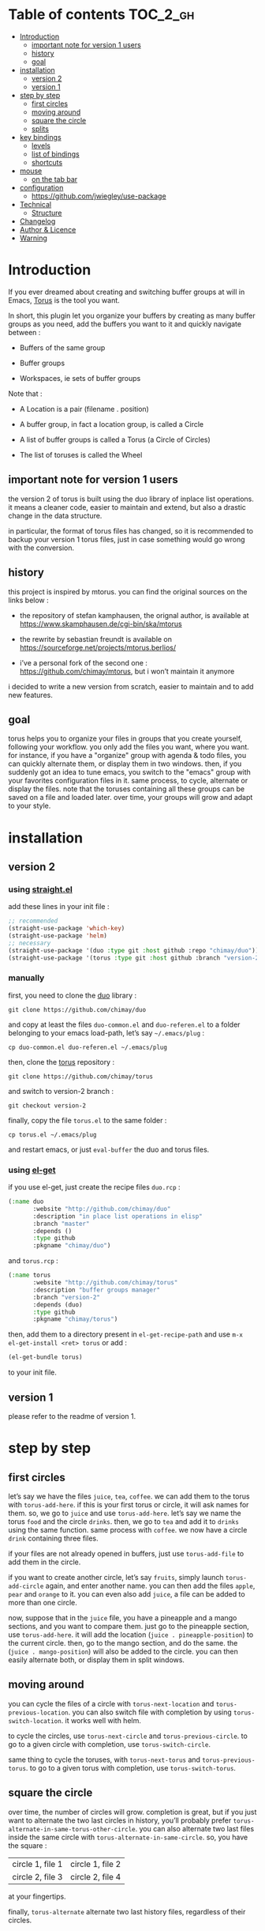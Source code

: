 
#+STARTUP: showall

#+TAGS: TOC(t)

* Table of contents                                                     :TOC_2_gh:
- [[#introduction][Introduction]]
  - [[#important-note-for-version-1-users][important note for version 1 users]]
  - [[#history][history]]
  - [[#goal][goal]]
- [[#installation][installation]]
  - [[#version-2][version 2]]
  - [[#version-1][version 1]]
- [[#step-by-step][step by step]]
  - [[#first-circles][first circles]]
  - [[#moving-around][moving around]]
  - [[#square-the-circle][square the circle]]
  - [[#splits][splits]]
- [[#key-bindings][key bindings]]
  - [[#levels][levels]]
  - [[#list-of-bindings][list of bindings]]
  - [[#shortcuts][shortcuts]]
- [[#mouse][mouse]]
  - [[#on-the-tab-bar][on the tab bar]]
- [[#configuration][configuration]]
  - [[#httpsgithubcomjwiegleyuse-package][https://github.com/jwiegley/use-package]]
- [[#technical][Technical]]
  - [[#structure][Structure]]
- [[#changelog][Changelog]]
- [[#author--licence][Author & Licence]]
- [[#warning][Warning]]

* Introduction

If you ever dreamed about creating and switching buffer groups at will
in Emacs, [[https://github.com/chimay/torus][Torus]] is the tool you want.

In short, this plugin let you organize your buffers by creating as
many buffer groups as you need, add the buffers you want to it and
quickly navigate between :

  - Buffers of the same group

  - Buffer groups

  - Workspaces, ie sets of buffer groups

Note that :

  - A Location is a pair (filename . position)

  - A buffer group, in fact a location group, is called a Circle

  - A list of buffer groups is called a Torus (a Circle of Circles)

  - The list of toruses is called the Wheel


** important note for version 1 users

the version 2 of torus is built using the duo library of inplace list
operations. it means a cleaner code, easier to maintain and extend,
but also a drastic change in the data structure.

in particular, the format of torus files has changed, so it is
recommended to backup your version 1 torus files, just in case
something would go wrong with the conversion.


** history

this project is inspired by mtorus. you can find the original sources
on the links below :

  - the repository of stefan kamphausen, the orignal author, is
    available at https://www.skamphausen.de/cgi-bin/ska/mtorus

  - the rewrite by sebastian freundt is available on
    https://sourceforge.net/projects/mtorus.berlios/

  - i’ve a personal fork of the second one :
    https://github.com/chimay/mtorus, but i won’t maintain it anymore

i decided to write a new version from scratch, easier to maintain and
to add new features.


** goal

torus helps you to organize your files in groups that you create
yourself, following your workflow. you only add the files you want,
where you want. for instance, if you have a "organize" group with
agenda & todo files, you can quickly alternate them, or display them
in two windows. then, if you suddenly got an idea to tune emacs, you
switch to the "emacs" group with your favorites configuration files in
it. same process, to cycle, alternate or display the files. note that
the toruses containing all these groups can be saved on a file and
loaded later. over time, your groups will grow and adapt to your
style.


* installation


** version 2


*** using [[https://github.com/raxod502/straight.el][straight.el]]

add these lines in your init file :

#+begin_src emacs-lisp
  ;; recommended
  (straight-use-package 'which-key)
  (straight-use-package 'helm)
  ;; necessary
  (straight-use-package '(duo :type git :host github :repo "chimay/duo"))
  (straight-use-package '(torus :type git :host github :branch "version-2" :repo "chimay/torus"))
#+end_src


*** manually

first, you need to clone the [[https://github.com/chimay/duo][duo]] library :

#+begin_src shell
git clone https://github.com/chimay/duo
#+end_src

and copy at least the files =duo-common.el= and =duo-referen.el= to a
folder belonging to your emacs load-path, let’s say =~/.emacs/plug= :

#+begin_src shell
cp duo-common.el duo-referen.el ~/.emacs/plug
#+end_src

then, clone the [[https://github.com/chimay/torus][torus]] repository :

#+begin_src shell
git clone https://github.com/chimay/torus
#+end_src

and switch to version-2 branch :

#+begin_src shell
git checkout version-2
#+end_src

finally, copy the file =torus.el= to the same folder :

#+begin_src shell
cp torus.el ~/.emacs/plug
#+end_src

and restart emacs, or just =eval-buffer= the duo and torus files.


*** using [[https://github.com/dimitri/el-get][el-get]]

if you use el-get, just create the recipe files ~duo.rcp~ :

#+begin_src emacs-lisp
(:name duo
       :website "http://github.com/chimay/duo"
       :description "in place list operations in elisp"
       :branch "master"
       :depends ()
       :type github
       :pkgname "chimay/duo")
#+end_src

and ~torus.rcp~ :

#+begin_src emacs-lisp
  (:name torus
         :website "http://github.com/chimay/torus"
         :description "buffer groups manager"
         :branch "version-2"
         :depends (duo)
         :type github
         :pkgname "chimay/torus")
#+end_src

then, add them to a directory present in ~el-get-recipe-path~ and use
~m-x el-get-install <ret> torus~ or add :

#+begin_src emacs-lisp
(el-get-bundle torus)
#+end_src

to your init file.


** version 1

please refer to the readme of version 1.


* step by step


** first circles

let’s say we have the files =juice=, =tea=, =coffee=. we can add them
to the torus with ~torus-add-here~. if this is your first torus or
circle, it will ask names for them. so, we go to =juice= and use
~torus-add-here~. let’s say we name the torus =food= and the circle
=drinks=. then, we go to =tea= and add it to =drinks= using the same
function. same process with =coffee=. we now have a circle =drink=
containing three files.

if your files are not already opened in buffers, just use
~torus-add-file~ to add them in the circle.

if you want to create another circle, let’s say =fruits=, simply
launch ~torus-add-circle~ again, and enter another name. you can then
add the files =apple=, =pear= and =orange= to it. you can even also
add =juice=, a file can be added to more than one circle.

now, suppose that in the =juice= file, you have a pineapple and a
mango sections, and you want to compare them. just go to the pineapple
section, use ~torus-add-here~. it will add the location
(=juice . pineapple-position=) to the current circle. then, go to the
mango section, and do the same. the (=juice . mango-position=) will
also be added to the circle. you can then easily alternate both, or
display them in split windows.


** moving around

you can cycle the files of a circle with ~torus-next-location~ and
~torus-previous-location~. you can also switch file with completion by using
~torus-switch-location~. it works well with helm.

to cycle the circles, use ~torus-next-circle~ and
~torus-previous-circle~. to go to a given circle with completion, use
~torus-switch-circle~.

same thing to cycle the toruses, with ~torus-next-torus~ and
~torus-previous-torus~. to go to a given torus with completion, use
~torus-switch-torus~.


** square the circle

over time, the number of circles will grow. completion is great, but
if you just want to alternate the two last circles in history, you’ll
probably prefer ~torus-alternate-in-same-torus-other-circle~. you can
also alternate two last files inside the same circle with
~torus-alternate-in-same-circle~. so, you have the square :

| circle 1, file 1 | circle 1, file 2 |
| circle 2, file 3 | circle 2, file 4 |

at your fingertips.

finally, ~torus-alternate~ alternate two last history
files, regardless of their circles.


** splits

if you prefix a torus navigation function by c-u, the asked file will
be opened in a new window below. with c-u c-u, it will be in a new
window on the right.

if you want to see all the circle files in separate windows, use
~torus-layout-menu~ and chose between horizontal, vertical or grid
splits. you also have layouts with main window on left, right, top or
bottom side.

your choice is remembered by torus for the current circle. you can
swith back to one window using the same layout function. the special
choice "manual" ask torus not to interfere in your layout.

the maximum number of windows generated by the split functions
are conxtrolled by the vars ~torus-maximum-horizontal-split~ and
~torus-maximum-vertical-split~.


* key bindings

all bindings are available after the prefix key =<super-t>= by
default. you can see them by pressing <super-t><c-h>, or by installing
[[https://github.com/justbur/emacs-which-key][which-key]]. you can also define your own :

#+begin_src emacs-lisp
  (define-key torus-map (kbd "a") 'torus-add-here)
#+end_src


** levels

the option ~torus-binding-level~, an integer between 0 and 3, decide
how many functions will be bound to keys : the higher it is, the more
bindings available :

  - level 0 : basic

  - level 1 : common

  - level 2 : advanced

  - level 3 : debug

level 1 or 2 is fine for most usages.


** list of bindings


*** level 0

enter the prefix key, then :

  - =a= : add current file & position

  - =c-a= : add new circle

  - =a= : add new torus

  - =s-a= : add menu

    + =h= : add here : current file & location

    + =f= : add file

    + =b= : add buffer

    + =l= : add location

    + =c= : add circle

    + =t= : add torus

  - =<left>= : go to previous location

  - =<right>= : go to next location

  - =<up>= : go to previous circle

  - =<down>= : go to next circle

  - =<s-up>= : go to previous torus

  - =<s-down>= : go to next torus

  - =r= : read torus variables from file

  - =w= : write torus variables to file


*** level 1

enter the prefix key, then :

  - =n= : rename file

  - =c-n= : rename circle

  - =n= : rename torus

  - =d= : delete location

  - =c-d= : delete circle

  - =d= : delete torus

  - =spc= : switch location with completion

  - =c-spc= : switch circle with completion

  - =s-spc= : switch torus with completion

  - =s-spc= : switch menu

    + =l= : switch location

    + =c= : switch circle

    + =t= : switch torus

  - =s= : search location in the wheel (in all toruses)

  - =c-s= : search circle in the wheel (in all toruses)

  - =^= : alternate last two locations

  - =s-^= : alternate menu

    + =^= : alternate last two locations

    + =c= : alternate last two locations in same circle

    + =i= : alternate last two locations in distinct circles

    + =t= : alternate last two locations in same torus

    + =o= : alternate last two locations in distinct toruses

    + =r= : alternate last two locations in same torus but different circle

  - =<prior>= : newer location in history

  - =<next>= : older location in history

  - =<c-left>= : move location backward

  - =<c-right>= : move location forward

  - =<c-up>= : move circle backward

  - =<c-down>= : move circle forward

  - =<c-s-up>= : move torus backward

  - =<c-s-down>= : move torus forward

  - =m= : move location after a given one

  - =c-m= : move circle after a given one

  - =m= : move torus after a given one


*** level 2

enter the prefix key, then :

  - =o= : move location to another circle

  - =o= : move circle to another torus

  - =y= : copy location to another circle

  - =y= : copy circle to another torus

  - =<m-left>= : rotate circle to the left

  - =<m-right>= : rotate circle to the right

  - =<m-up>= : rotate torus to the left

  - =<m-down>= : rotate torus to the right

  - =<m-s-up>= : rotate wheel to the left

  - =<m-s-down>= : rotate wheel to the right

  - =v= : reverse circle

  - =c-v= : reverse torus

  - =v= : reverse wheel

  - =-= : split menu

  - =!= : batch menu

  - =g= : autogroup menu


*** level 3

these bindings are intended for debugging. you can use the print
functions if you are curious, but be aware that resetting variables to
nil values could corrupt the torus data structure.

enter the prefix key, then :

  - =p= : menu to print variables

  - =z= : menu to reset variables


** shortcuts

i strongly suggest that you bind the functions you use most to quick
shortcuts. here are some examples :

#+begin_src emacs-lisp
  (global-set-key (kbd "<s-s-insert>") 'torus-add-circle)
  (global-set-key (kbd "<s-insert>") 'torus-add-here)

  (global-set-key (kbd "<s-delete>") 'torus-delete-location)
  (global-set-key (kbd "<s-s-delete>") 'torus-delete-circle)

  (global-set-key (kbd "<c-prior>") 'torus-previous-location)
  (global-set-key (kbd "<c-next>") 'torus-next-location)

  (global-set-key (kbd "<c-home>") 'torus-previous-circle)
  (global-set-key (kbd "<c-end>") 'torus-next-circle)

  (global-set-key (kbd "s-spc") 'torus-switch-circle)
  (global-set-key (kbd "s-=") 'torus-switch-location)
  (global-set-key (kbd "s-*") 'torus-switch-torus)

  (global-set-key (kbd "s-s") 'torus-search-location)
  (global-set-key (kbd "s-/") 'torus-search-circle)

  (global-set-key (kbd "<s-prior>") 'torus-history-newer)
  (global-set-key (kbd "<s-next>") 'torus-history-older)

  (global-set-key (kbd "c-^") 'torus-alternate)

  (global-set-key (kbd "<s-home>") 'torus-alternate-in-other-circle)
  (global-set-key (kbd "<s-end>") 'torus-alternate-in-same-circle)
#+end_src


* mouse


** on the tab bar

if you set ~torus-display-tab-bar~ to ~t~, a minimalist tab bar will
take place on the top of your torus buffers. appearence :

#+begin_example
current-torus-name >> current-circle-name > current-location | location-2 | location-3 | ...
#+end_example

you can click on it to navigate :

  - torus name region

    + left click : switch torus with completion

    + right click : search on all locations of the wheel

    + wheel : next / previous torus

  - circle name region

    + left click : switch circle with completion

    + right click : search on all locations of the current torus

    + wheel : next / previous circle

  - location region

    + left click

      * current location : alternate two last locations in same circle

      * other locations : go to that location

    + right click : switch location with completion

    + wheel : next / previous location


* configuration

here is a sample configuration :

#+begin_src emacs-lisp
  (require 'duo)

  (duo-init "duo-common" "duo-referen")

  (require 'torus)

  (setq torus-prefix-key "s-t")

  ;; range 0 -> 3
  ;; the bigger it is, the more bindings.
  (setq torus-binding-level 1)

  ;; created if non existent
  (setq torus-dirname "~/.emacs.d/torus")

  ;; set it to t if you want autoload of torus on emacs startup
  (setq torus-load-on-startup t)

  ;; set it to t if you want autosave of torus on emacs exit
  (setq torus-save-on-exit t)

  ;; where to auto load & save torus
  ;; will be expanded in <torus-dirname>/auto.el
  (setq torus-autoread-file "auto")
  (setq torus-autowrite-file torus-autoread-file)

  ;; number of backups you want
  ;; they will be numbered your-file.el.1 to your-file.el.n
  (setq torus-backup-number 5)

  (setq torus-history-maximum-elements 50)

  ;; whether to add new elements after current one or at the end
  (setq torus-add-after-current t)

  (setq torus-maximum-horizontal-split 3)
  (setq torus-maximum-vertical-split 4)

  ;; format :
  ;; torus >> circle > file : line | [* current-file : line *] | file : line | ...
  (setq torus-display-tab-bar t)

  ;; whether do display line nr. or position beside each file/buffer
  (setq torus-display-position nil)

  ;; 0 = most compact ... 3 = widest
  (setq torus-dashboard-size 2)

  (torus-init)

  (torus-install-default-bindings)
#+end_src


** [[Use-package][https://github.com/jwiegley/use-package]]


*** Minimal config


#+begin_src emacs-lisp
;; Recommended
(use-package which-key
  :init (which-key-mode)
  :custom ((which-key-idle-delay 1.0)))
(use-package helm
  :config (helm-mode 1))
;; Necessary
(use-package duo
  :config
  (duo-init "duo-common" "duo-referen"))
(use-package torus
  :after (duo)
  :config
  (torus-init)
  (torus-install-default-bindings))
#+end_src


*** Advanced

If you declare Torus with ~use-package~ and want the start & quit hooks
to load & save your torus file, you need to add a ~:hook~ section to
the declaration. This declaration gathers main options and keybindings :

#+begin_src emacs-lisp
  (use-package duo
    :config
    (duo-init "duo-common" "duo-referen"))

  (use-package torus
    :after (duo)
    :bind-keymap ("s-t" . torus-map)
    :bind (("<s-insert>" . torus-add-here)
           ("s-f" . torus-add-file)
           ("s-b" . torus-add-buffer)
           ("<S-s-insert>" . torus-add-circle)
           ("<s-delete>" . torus-delete-location)
           ("<S-s-delete>" . torus-delete-circle)
           ("<C-prior>" . torus-previous-location)
           ("<C-next>" . torus-next-location)
           ("<C-home>" . torus-previous-circle)
           ("<C-end>" . torus-next-circle)
           ("s-SPC" . torus-switch-location)
           ("s-=" . torus-switch-circle)
           ("s-*" . torus-switch-torus)
           ("s-s" . torus-search-location)
           ("s-/" . torus-search-circle)
           ("<S-prior>" . torus-newer)
           ("<S-next>" . torus-older)
           ("C-^" . torus-alternate)
           ("s-^" . torus-alternate-menu)
           ("<S-home>" . torus-alternate-in-same-torus-other-circle)
           ("<S-end>" . torus-alternate-in-same-circle)
           ("<M-prior>" . torus-move-location-backward)
           ("<M-next>" . torus-move-location-forward)
           ("<M-home>" . torus-rotate-circle-left)
           ("<M-end>" . torus-rotate-circle-right)
           ("s-%" . torus-layout-menu)
           ("s-g" . torus-autogroup-menu)
           :map torus-map
           ("y" . torus-copy-location-to-circle))
           ("Y" . torus-copy-circle-to-torus))
    :hook ((emacs-startup . torus-hello)
           (kill-emacs . torus-bye))
    :custom ((torus-prefix-key "s-t")
             (torus-binding-level 2)
             (torus-verbosity 1)
             (torus-dirname "~/.emacs.d/torus")
             (torus-load-on-startup t)
             (torus-save-on-exit t)
             (torus-autoread-file "auto")
             (torus-autowrite-file "auto")
             (torus-backup-number 5)
             (torus-history-maximum-elements 50)
             (torus-maximum-horizontal-split 3)
             (torus-maximum-vertical-split 4)
             (torus-display-tab-bar t)
	     (torus-display-position nil)
	     (torus-dashboard-size 2)
             (torus-prefix-separator " : ")
             (torus-join-separator " & "))
    :config
    (torus-init)
    (torus-install-default-bindings))
#+end_src


* Technical


** Structure

Data structure :

#+begin_src artist
                           wheel
                         +---+---+      +---------------------+--------------+
                   +-----+   |   +------+ current torus index | wheel length |
                   |     +---+---+      +---------------------+--------------+
                   |
                   |
              +----+----+---------+---------+-------+---------+
              | torus 1 | torus 2 | torus 3 | ...   | torus M |
              +---------+----+----+---------+-------+---------+
                             |
                   +---------+
                   |
               +---+---+ torus root
          +----+   |   +----+
          |    +---+---+    |
          |                 |
          |                 |
  +-------+------+      +---+---+     +----------------------+--------------+
  | "torus name" |      |   |   +-----+ current circle index | torus length |
  +--------------+      +-+-+---+     +----------------------+--------------+
                          |
                +---------+
                |
          +-----+----+----------+----------+-------+----------+
          | circle 1 | circle 2 | circle 3 | ...   | circle N |
          +----------+----------+-----+----+-------+----------+
                                      |
                   +------------------+
                   |
               +---+---+ circle root
          +----+   |   +---+
          |    +---+---+   |
          |                |
          |                |
  +-------+-------+    +---+---+   +------------------------+---------------+
  | "circle name" |    |   |   +---+ current location index | circle length |
  +---------------+    +-+-+---+   +------------------------+---------------+
                         |
           +-------------+
           |
     +-----+------+------------+------------+-------+------------+
     | location 1 | location 2 | location 3 | ...   | location P |
     +------------+------+-----+------------+-------+------------+
                         |
                         |
                         |
                +--------+----------+
                | "file" | position |
                +--------+----------+
#+end_src


* Changelog

  - version 2.2
    + roll circle, torus, wheel to beg or end
  - version 2.1
    + move / copy circle to torus
    + tab bar
      * more customizable
      * can adapt to  window size
  - version 2.0
    + change of data structure
    + use duo library for list operations
    + avoid too much cache variables, just use references
  - version 1.10
    + search in all toruses
    + previous and next torus
    + move torus
    + copy & move circle to torus
    + mouse support in tab bar
    + batch operations
  - version 1.9 : backup of torus files
  - version 1.8 : tab bar
  - version 1.7 : autogroups, layout
  - version 1.6 : join, ready for MELPA
  - version 1.2 - 1.5 : move, copy, reverse, history, split, alternate
  - version 1.1 : input history
  - version 1.0 : switch
  - before : lost in the mist of prehistory


* Author & Licence

  - Copyright (C) 2019 Chimay
  - Licensed under GPL v2


* Warning

Despite abundant testing, some bugs might remain, so be careful.


# Local Variables:
# indent-tabs-mode: nil
# End:
